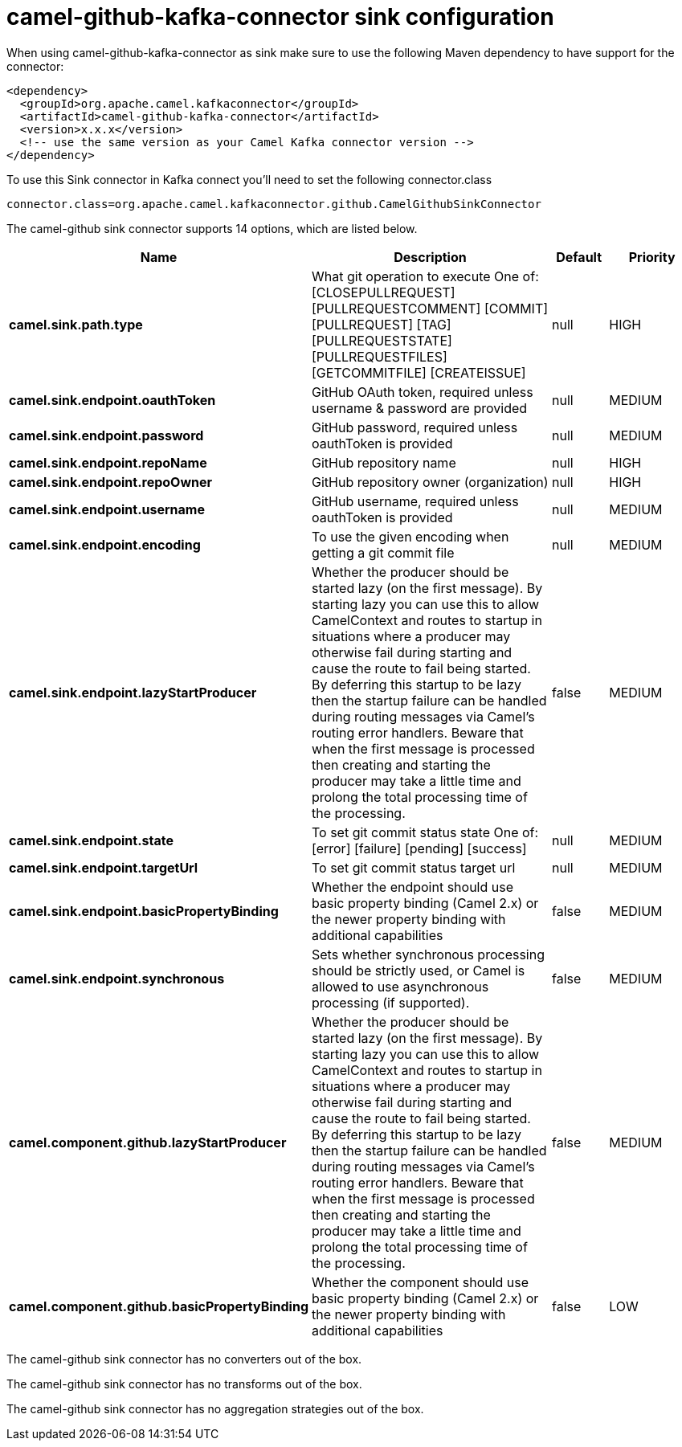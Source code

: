 // kafka-connector options: START
[[camel-github-kafka-connector-sink]]
= camel-github-kafka-connector sink configuration

When using camel-github-kafka-connector as sink make sure to use the following Maven dependency to have support for the connector:

[source,xml]
----
<dependency>
  <groupId>org.apache.camel.kafkaconnector</groupId>
  <artifactId>camel-github-kafka-connector</artifactId>
  <version>x.x.x</version>
  <!-- use the same version as your Camel Kafka connector version -->
</dependency>
----

To use this Sink connector in Kafka connect you'll need to set the following connector.class

[source,java]
----
connector.class=org.apache.camel.kafkaconnector.github.CamelGithubSinkConnector
----


The camel-github sink connector supports 14 options, which are listed below.



[width="100%",cols="2,5,^1,2",options="header"]
|===
| Name | Description | Default | Priority
| *camel.sink.path.type* | What git operation to execute One of: [CLOSEPULLREQUEST] [PULLREQUESTCOMMENT] [COMMIT] [PULLREQUEST] [TAG] [PULLREQUESTSTATE] [PULLREQUESTFILES] [GETCOMMITFILE] [CREATEISSUE] | null | HIGH
| *camel.sink.endpoint.oauthToken* | GitHub OAuth token, required unless username & password are provided | null | MEDIUM
| *camel.sink.endpoint.password* | GitHub password, required unless oauthToken is provided | null | MEDIUM
| *camel.sink.endpoint.repoName* | GitHub repository name | null | HIGH
| *camel.sink.endpoint.repoOwner* | GitHub repository owner (organization) | null | HIGH
| *camel.sink.endpoint.username* | GitHub username, required unless oauthToken is provided | null | MEDIUM
| *camel.sink.endpoint.encoding* | To use the given encoding when getting a git commit file | null | MEDIUM
| *camel.sink.endpoint.lazyStartProducer* | Whether the producer should be started lazy (on the first message). By starting lazy you can use this to allow CamelContext and routes to startup in situations where a producer may otherwise fail during starting and cause the route to fail being started. By deferring this startup to be lazy then the startup failure can be handled during routing messages via Camel's routing error handlers. Beware that when the first message is processed then creating and starting the producer may take a little time and prolong the total processing time of the processing. | false | MEDIUM
| *camel.sink.endpoint.state* | To set git commit status state One of: [error] [failure] [pending] [success] | null | MEDIUM
| *camel.sink.endpoint.targetUrl* | To set git commit status target url | null | MEDIUM
| *camel.sink.endpoint.basicPropertyBinding* | Whether the endpoint should use basic property binding (Camel 2.x) or the newer property binding with additional capabilities | false | MEDIUM
| *camel.sink.endpoint.synchronous* | Sets whether synchronous processing should be strictly used, or Camel is allowed to use asynchronous processing (if supported). | false | MEDIUM
| *camel.component.github.lazyStartProducer* | Whether the producer should be started lazy (on the first message). By starting lazy you can use this to allow CamelContext and routes to startup in situations where a producer may otherwise fail during starting and cause the route to fail being started. By deferring this startup to be lazy then the startup failure can be handled during routing messages via Camel's routing error handlers. Beware that when the first message is processed then creating and starting the producer may take a little time and prolong the total processing time of the processing. | false | MEDIUM
| *camel.component.github.basicPropertyBinding* | Whether the component should use basic property binding (Camel 2.x) or the newer property binding with additional capabilities | false | LOW
|===



The camel-github sink connector has no converters out of the box.





The camel-github sink connector has no transforms out of the box.





The camel-github sink connector has no aggregation strategies out of the box.
// kafka-connector options: END
